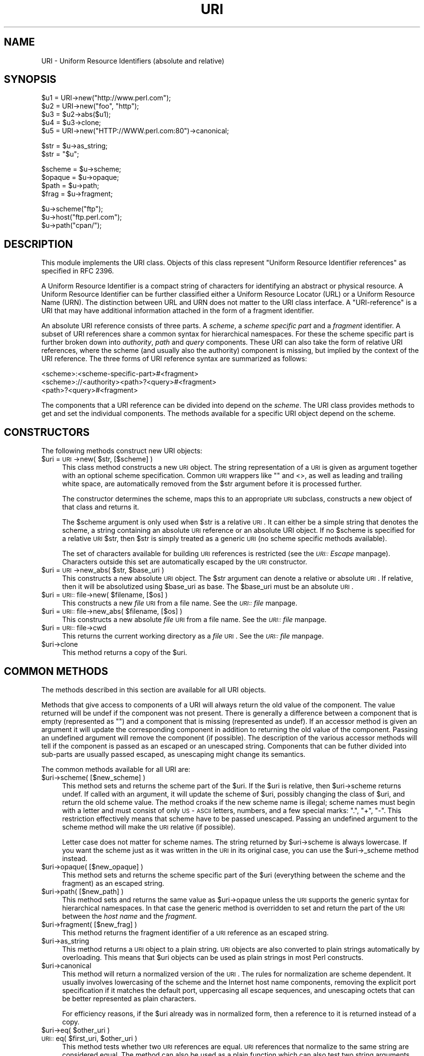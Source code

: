 .rn '' }`
''' $RCSfile$$Revision$$Date$
'''
''' $Log$
'''
.de Sh
.br
.if t .Sp
.ne 5
.PP
\fB\\$1\fR
.PP
..
.de Sp
.if t .sp .5v
.if n .sp
..
.de Ip
.br
.ie \\n(.$>=3 .ne \\$3
.el .ne 3
.IP "\\$1" \\$2
..
.de Vb
.ft CW
.nf
.ne \\$1
..
.de Ve
.ft R

.fi
..
'''
'''
'''     Set up \*(-- to give an unbreakable dash;
'''     string Tr holds user defined translation string.
'''     Bell System Logo is used as a dummy character.
'''
.tr \(*W-|\(bv\*(Tr
.ie n \{\
.ds -- \(*W-
.ds PI pi
.if (\n(.H=4u)&(1m=24u) .ds -- \(*W\h'-12u'\(*W\h'-12u'-\" diablo 10 pitch
.if (\n(.H=4u)&(1m=20u) .ds -- \(*W\h'-12u'\(*W\h'-8u'-\" diablo 12 pitch
.ds L" ""
.ds R" ""
'''   \*(M", \*(S", \*(N" and \*(T" are the equivalent of
'''   \*(L" and \*(R", except that they are used on ".xx" lines,
'''   such as .IP and .SH, which do another additional levels of
'''   double-quote interpretation
.ds M" """
.ds S" """
.ds N" """""
.ds T" """""
.ds L' '
.ds R' '
.ds M' '
.ds S' '
.ds N' '
.ds T' '
'br\}
.el\{\
.ds -- \(em\|
.tr \*(Tr
.ds L" ``
.ds R" ''
.ds M" ``
.ds S" ''
.ds N" ``
.ds T" ''
.ds L' `
.ds R' '
.ds M' `
.ds S' '
.ds N' `
.ds T' '
.ds PI \(*p
'br\}
.\"	If the F register is turned on, we'll generate
.\"	index entries out stderr for the following things:
.\"		TH	Title 
.\"		SH	Header
.\"		Sh	Subsection 
.\"		Ip	Item
.\"		X<>	Xref  (embedded
.\"	Of course, you have to process the output yourself
.\"	in some meaninful fashion.
.if \nF \{
.de IX
.tm Index:\\$1\t\\n%\t"\\$2"
..
.nr % 0
.rr F
.\}
.TH URI 3 "perl 5.005, patch 03" "7/Apr/2000" "User Contributed Perl Documentation"
.UC
.if n .hy 0
.if n .na
.ds C+ C\v'-.1v'\h'-1p'\s-2+\h'-1p'+\s0\v'.1v'\h'-1p'
.de CQ          \" put $1 in typewriter font
.ft CW
'if n "\c
'if t \\&\\$1\c
'if n \\&\\$1\c
'if n \&"
\\&\\$2 \\$3 \\$4 \\$5 \\$6 \\$7
'.ft R
..
.\" @(#)ms.acc 1.5 88/02/08 SMI; from UCB 4.2
.	\" AM - accent mark definitions
.bd B 3
.	\" fudge factors for nroff and troff
.if n \{\
.	ds #H 0
.	ds #V .8m
.	ds #F .3m
.	ds #[ \f1
.	ds #] \fP
.\}
.if t \{\
.	ds #H ((1u-(\\\\n(.fu%2u))*.13m)
.	ds #V .6m
.	ds #F 0
.	ds #[ \&
.	ds #] \&
.\}
.	\" simple accents for nroff and troff
.if n \{\
.	ds ' \&
.	ds ` \&
.	ds ^ \&
.	ds , \&
.	ds ~ ~
.	ds ? ?
.	ds ! !
.	ds /
.	ds q
.\}
.if t \{\
.	ds ' \\k:\h'-(\\n(.wu*8/10-\*(#H)'\'\h"|\\n:u"
.	ds ` \\k:\h'-(\\n(.wu*8/10-\*(#H)'\`\h'|\\n:u'
.	ds ^ \\k:\h'-(\\n(.wu*10/11-\*(#H)'^\h'|\\n:u'
.	ds , \\k:\h'-(\\n(.wu*8/10)',\h'|\\n:u'
.	ds ~ \\k:\h'-(\\n(.wu-\*(#H-.1m)'~\h'|\\n:u'
.	ds ? \s-2c\h'-\w'c'u*7/10'\u\h'\*(#H'\zi\d\s+2\h'\w'c'u*8/10'
.	ds ! \s-2\(or\s+2\h'-\w'\(or'u'\v'-.8m'.\v'.8m'
.	ds / \\k:\h'-(\\n(.wu*8/10-\*(#H)'\z\(sl\h'|\\n:u'
.	ds q o\h'-\w'o'u*8/10'\s-4\v'.4m'\z\(*i\v'-.4m'\s+4\h'\w'o'u*8/10'
.\}
.	\" troff and (daisy-wheel) nroff accents
.ds : \\k:\h'-(\\n(.wu*8/10-\*(#H+.1m+\*(#F)'\v'-\*(#V'\z.\h'.2m+\*(#F'.\h'|\\n:u'\v'\*(#V'
.ds 8 \h'\*(#H'\(*b\h'-\*(#H'
.ds v \\k:\h'-(\\n(.wu*9/10-\*(#H)'\v'-\*(#V'\*(#[\s-4v\s0\v'\*(#V'\h'|\\n:u'\*(#]
.ds _ \\k:\h'-(\\n(.wu*9/10-\*(#H+(\*(#F*2/3))'\v'-.4m'\z\(hy\v'.4m'\h'|\\n:u'
.ds . \\k:\h'-(\\n(.wu*8/10)'\v'\*(#V*4/10'\z.\v'-\*(#V*4/10'\h'|\\n:u'
.ds 3 \*(#[\v'.2m'\s-2\&3\s0\v'-.2m'\*(#]
.ds o \\k:\h'-(\\n(.wu+\w'\(de'u-\*(#H)/2u'\v'-.3n'\*(#[\z\(de\v'.3n'\h'|\\n:u'\*(#]
.ds d- \h'\*(#H'\(pd\h'-\w'~'u'\v'-.25m'\f2\(hy\fP\v'.25m'\h'-\*(#H'
.ds D- D\\k:\h'-\w'D'u'\v'-.11m'\z\(hy\v'.11m'\h'|\\n:u'
.ds th \*(#[\v'.3m'\s+1I\s-1\v'-.3m'\h'-(\w'I'u*2/3)'\s-1o\s+1\*(#]
.ds Th \*(#[\s+2I\s-2\h'-\w'I'u*3/5'\v'-.3m'o\v'.3m'\*(#]
.ds ae a\h'-(\w'a'u*4/10)'e
.ds Ae A\h'-(\w'A'u*4/10)'E
.ds oe o\h'-(\w'o'u*4/10)'e
.ds Oe O\h'-(\w'O'u*4/10)'E
.	\" corrections for vroff
.if v .ds ~ \\k:\h'-(\\n(.wu*9/10-\*(#H)'\s-2\u~\d\s+2\h'|\\n:u'
.if v .ds ^ \\k:\h'-(\\n(.wu*10/11-\*(#H)'\v'-.4m'^\v'.4m'\h'|\\n:u'
.	\" for low resolution devices (crt and lpr)
.if \n(.H>23 .if \n(.V>19 \
\{\
.	ds : e
.	ds 8 ss
.	ds v \h'-1'\o'\(aa\(ga'
.	ds _ \h'-1'^
.	ds . \h'-1'.
.	ds 3 3
.	ds o a
.	ds d- d\h'-1'\(ga
.	ds D- D\h'-1'\(hy
.	ds th \o'bp'
.	ds Th \o'LP'
.	ds ae ae
.	ds Ae AE
.	ds oe oe
.	ds Oe OE
.\}
.rm #[ #] #H #V #F C
.SH "NAME"
URI \- Uniform Resource Identifiers (absolute and relative)
.SH "SYNOPSIS"
.PP
.Vb 5
\& $u1 = URI->new("http://www.perl.com");
\& $u2 = URI->new("foo", "http");
\& $u3 = $u2->abs($u1);
\& $u4 = $u3->clone;
\& $u5 = URI->new("HTTP://WWW.perl.com:80")->canonical;
.Ve
.Vb 2
\& $str = $u->as_string;
\& $str = "$u";
.Ve
.Vb 4
\& $scheme = $u->scheme;
\& $opaque = $u->opaque;
\& $path   = $u->path;
\& $frag   = $u->fragment;
.Ve
.Vb 3
\& $u->scheme("ftp");
\& $u->host("ftp.perl.com");
\& $u->path("cpan/");
.Ve
.SH "DESCRIPTION"
This module implements the \f(CWURI\fR class.  Objects of this class
represent \*(L"Uniform Resource Identifier references\*(R" as specified in RFC
2396.
.PP
A Uniform Resource Identifier is a compact string of characters for
identifying an abstract or physical resource.  A Uniform Resource
Identifier can be further classified either a Uniform Resource Locator
(URL) or a Uniform Resource Name (URN).  The distinction between URL
and URN does not matter to the \f(CWURI\fR class interface. A
\*(L"URI\-reference\*(R" is a URI that may have additional information attached
in the form of a fragment identifier.
.PP
An absolute URI reference consists of three parts.  A \fIscheme\fR, a
\fIscheme specific part\fR and a \fIfragment\fR identifier.  A subset of URI
references share a common syntax for hierarchical namespaces.  For
these the scheme specific part is further broken down into
\fIauthority\fR, \fIpath\fR and \fIquery\fR components.  These URI can also
take the form of relative URI references, where the scheme (and
usually also the authority) component is missing, but implied by the
context of the URI reference.  The three forms of URI reference
syntax are summarized as follows:
.PP
.Vb 3
\&  <scheme>:<scheme-specific-part>#<fragment>
\&  <scheme>://<authority><path>?<query>#<fragment>
\&  <path>?<query>#<fragment>
.Ve
The components that a URI reference can be divided into depend on the
\fIscheme\fR.  The \f(CWURI\fR class provides methods to get and set the
individual components.  The methods available for a specific
\f(CWURI\fR object depend on the scheme.
.SH "CONSTRUCTORS"
The following methods construct new \f(CWURI\fR objects:
.Ip "$uri = \s-1URI\s0\->new( $str, [$scheme] )" 4
This class method constructs a new \s-1URI\s0 object.  The string
representation of a \s-1URI\s0 is given as argument together with an optional
scheme specification.  Common \s-1URI\s0 wrappers like "" and <>, as well as
leading and trailing white space, are automatically removed from
the \f(CW$str\fR argument before it is processed further.
.Sp
The constructor determines the scheme, maps this to an appropriate
\s-1URI\s0 subclass, constructs a new object of that class and returns it.
.Sp
The \f(CW$scheme\fR argument is only used when \f(CW$str\fR is a
relative \s-1URI\s0.  It can either be a simple string that
denotes the scheme, a string containing an absolute \s-1URI\s0 reference or
an absolute \f(CWURI\fR object.  If no \f(CW$scheme\fR is specified for a relative
\s-1URI\s0 \f(CW$str\fR, then \f(CW$str\fR is simply treated as a generic \s-1URI\s0 (no scheme
specific methods available).
.Sp
The set of characters available for building \s-1URI\s0 references is
restricted (see the \fI\s-1URI::\s0Escape\fR manpage).  Characters outside this set are
automatically escaped by the \s-1URI\s0 constructor.
.Ip "$uri = \s-1URI\s0\->new_abs( $str, $base_uri )" 4
This constructs a new absolute \s-1URI\s0 object.  The \f(CW$str\fR argument can
denote a relative or absolute \s-1URI\s0.  If relative, then it will be
absolutized using \f(CW$base_uri\fR as base. The \f(CW$base_uri\fR must be an absolute
\s-1URI\s0.
.Ip "$uri = \s-1URI::\s0file->new( $filename, [$os] )" 4
This constructs a new \fIfile\fR \s-1URI\s0 from a file name.  See the \fI\s-1URI::\s0file\fR manpage.
.Ip "$uri = \s-1URI::\s0file->new_abs( $filename, [$os] )" 4
This constructs a new absolute \fIfile\fR \s-1URI\s0 from a file name.  See
the \fI\s-1URI::\s0file\fR manpage.
.Ip "$uri = \s-1URI::\s0file->cwd" 4
This returns the current working directory as a \fIfile\fR \s-1URI\s0.  See
the \fI\s-1URI::\s0file\fR manpage.
.Ip "$uri->clone" 4
This method returns a copy of the \f(CW$uri\fR.
.SH "COMMON METHODS"
The methods described in this section are available for all \f(CWURI\fR
objects.
.PP
Methods that give access to components of a URI will always return the
old value of the component.  The value returned will be \f(CWundef\fR if the
component was not present.  There is generally a difference between a
component that is empty (represented as \f(CW""\fR) and a component that is
missing (represented as \f(CWundef\fR).  If an accessor method is given an
argument it will update the corresponding component in addition to
returning the old value of the component.  Passing an undefined
argument will remove the component (if possible).  The description of
the various accessor methods will tell if the component is passed as
an escaped or an unescaped string.  Components that can be futher
divided into sub-parts are usually passed escaped, as unescaping might
change its semantics.
.PP
The common methods available for all URI are:
.Ip "$uri->scheme( [$new_scheme] )" 4
This method sets and returns the scheme part of the \f(CW$uri\fR.  If the \f(CW$uri\fR is
relative, then \f(CW$uri\fR\->scheme returns \f(CWundef\fR.  If called with an
argument, it will update the scheme of \f(CW$uri\fR, possibly changing the
class of \f(CW$uri\fR, and return the old scheme value.  The method croaks
if the new scheme name is illegal; scheme names must begin with a
letter and must consist of only \s-1US\s0\-\s-1ASCII\s0 letters, numbers, and a few
special marks: \*(L".\*(R", \*(L"+\*(R", \*(L"\-\*(R".  This restriction effectively means
that scheme have to be passed unescaped.  Passing an undefined
argument to the scheme method will make the \s-1URI\s0 relative (if possible).
.Sp
Letter case does not matter for scheme names.  The string
returned by \f(CW$uri\fR\->scheme is always lowercase.  If you want the scheme
just as it was written in the \s-1URI\s0 in its original case,
you can use the \f(CW$uri\fR\->_scheme method instead.
.Ip "$uri->opaque( [$new_opaque] )" 4
This method sets and returns the scheme specific part of the \f(CW$uri\fR 
(everything between the scheme and the fragment)
as an escaped string.
.Ip "$uri->path( [$new_path] )" 4
This method sets and returns the same value as \f(CW$uri\fR\->opaque unless the \s-1URI\s0
supports the generic syntax for hierarchical namespaces.
In that case the generic method is overridden to set and return
the part of the \s-1URI\s0 between the \fIhost name\fR and the \fIfragment\fR.
.Ip "$uri->fragment( [$new_frag] )" 4
This method returns the fragment identifier of a \s-1URI\s0 reference
as an escaped string.
.Ip "$uri->as_string" 4
This method returns a \s-1URI\s0 object to a plain string.  \s-1URI\s0 objects are
also converted to plain strings automatically by overloading.  This
means that \f(CW$uri\fR objects can be used as plain strings in most Perl
constructs.
.Ip "$uri->canonical" 4
This method will return a normalized version of the \s-1URI\s0.  The rules
for normalization are scheme dependent.  It usually involves
lowercasing of the scheme and the Internet host name components,
removing the explicit port specification if it matches the default port,
uppercasing all escape sequences, and unescaping octets that can be
better represented as plain characters.
.Sp
For efficiency reasons, if the \f(CW$uri\fR already was in normalized form,
then a reference to it is returned instead of a copy.
.Ip "$uri->eq( $other_uri )" 4
.Ip "\s-1URI::\s0eq( $first_uri, $other_uri )" 4
This method tests whether two \s-1URI\s0 references are equal.  \s-1URI\s0 references
that normalize to the same string are considered equal.  The method
can also be used as a plain function which can also test two string
arguments.
.Sp
If you need to test whether two \f(CWURI\fR object references denote the
same object, use the \*(L'==\*(R' operator.
.Ip "$uri->abs( $base_uri )" 4
This method returns an absolute \s-1URI\s0 reference.  If \f(CW$uri\fR already is
absolute, then a reference to it is simply returned.  If the \f(CW$uri\fR
is relative, then a new absolute \s-1URI\s0 is constructed by combining the
\f(CW$uri\fR and the \f(CW$base_uri\fR, and returned.
.Ip "$uri->rel( $base_uri )" 4
This method returns a relative \s-1URI\s0 reference if it is possible to
make one that denotes the same resource relative to \f(CW$base_uri\fR.
If not, then \f(CW$uri\fR is simply returned.
.SH "GENERIC METHODS"
The following methods are available to schemes that use the
common/generic syntax for hierarchical namespaces.  The description of
schemes below will tell which one these are.  Unknown schemes are
assumed to support the generic syntax, and therefore the following
methods:
.Ip "$uri->authority( [$new_authority] )" 4
This method sets and returns the escaped authority component
of the \f(CW$uri\fR.
.Ip "$uri->path( [$new_path] )" 4
This method sets and returns the escaped path component of
the \f(CW$uri\fR (the part between the host name and the query or fragment).
The path will never be undefined, but it can be the empty string.
.Ip "$uri->path_query( [$new_path_query] )" 4
This method sets and returns the escaped path and query
components as a single entity.  The path and the query are
separated by a \*(L"?\*(R" character, but the query can itself contain \*(L"?\*(R".
.Ip "$uri->path_segments( [$segment,...] )" 4
This method sets and returns the path.  In scalar context it returns
the same value as \f(CW$uri\fR\->path.  In list context it will return the
unescaped path segments that make up the path.  Path segments that
have parameters are returned as an anonymous array.  The first element
is the unescaped path segment proper.  Subsequent elements are escaped
parameter strings.  Such an anonymous array uses overloading so it can
be treated as a string too, but this string does not include the
parameters.
.Ip "$uri->query( [$new_query] )" 4
This method sets and returns the escaped query component of
the \f(CW$uri\fR.
.Ip "$uri->query_form( [$key => $value,...] )" 4
This method sets and returns query components that use the
\fIapplication/x-www-form-urlencoded\fR format.  Key/value pairs are
separated by \*(L"&\*(R" and the key is separated from the value with a \*(L"=\*(R"
character.
.Ip "$uri->query_keywords( [$keywords,...] )" 4
This method sets and returns query components that use the
keywords separated by \*(L"+\*(R" format.
.SH "SERVER METHODS"
Schemes where the \fIauthority\fR component denotes a Internet host will
have the following methods available in addition to the generic
methods.
.Ip "$uri->userinfo( [$new_userinfo] )" 4
This method sets and returns the escaped userinfo part of the
authority componenent.
.Sp
For some schemes this will be a user name and a password separated by
a colon.  This practice is not recommended. Embedding passwords in
clear text (such as \s-1URI\s0) has proven to be a security risk in almost
every case where it has been used.
.Ip "$uri->host( [$new_host] )" 4
This method sets and returns the unescaped hostname.
.Sp
If the \f(CW$new_host\fR string ends with a colon and a number, then this
number will also set the port.
.Ip "$uri->port( [ $new_port] )" 4
This method sets and returns the port.  The port is simple integer
that should be greater than 0.
.Sp
If no explicit port is specified in the \s-1URI\s0, then the default port of
the \s-1URI\s0 scheme is returned. If you don't want the default port
substituted, then you can use the \f(CW$uri\fR\->_port method instead.
.Ip "$uri->host_port( [ $new_host_port ] )" 4
This method sets and returns the host and port as a single
unit.  The returned value will include a port, even if it matches the
default port.  The host part and the port part is separated with a
colon; \*(L":\*(R".
.Ip "$uri->default_port" 4
This method returns the default port of the \s-1URI\s0 scheme that \f(CW$uri\fR
belongs to.  For \fIhttp\fR this will be the number 80, for \fIftp\fR this
will be the number 21, etc.  The default port for a scheme can not be
changed.
.SH "SCHEME SPECIFIC SUPPORT"
The following URI schemes are specifically supported.  For \f(CWURI\fR
objects not belonging to one of these you can only use the common and
generic methods.
.Ip "\fBdata\fR:" 4
The \fIdata\fR \s-1URI\s0 scheme is specified in \s-1RFC\s0 2397.  It allows inclusion
of small data items as \*(L"immediate\*(R" data, as if it had been included
externally.
.Sp
\f(CWURI\fR objects belonging to the data scheme support the common methods
and two new methods to access their scheme specific components;
\f(CW$uri\fR\->media_type and \f(CW$uri\fR\->data.  See the \fI\s-1URI::\s0data\fR manpage for details.
.Ip "\fBfile\fR:" 4
An old specification of the \fIfile\fR \s-1URI\s0 scheme is found in \s-1RFC\s0 1738.
A new \s-1RFC\s0 2396 based specification in not available yet, but file \s-1URI\s0
references are in common use.
.Sp
\f(CWURI\fR objects belonging to the file scheme support the common and
generic methods.  In addition they provide two methods to map file \s-1URI\s0
back to local file names; \f(CW$uri\fR\->file and \f(CW$uri\fR\->dir.  See the \fI\s-1URI::\s0file\fR manpage
for details.
.Ip "\fBftp\fR:" 4
An old specification of the \fIftp\fR \s-1URI\s0 scheme is found in \s-1RFC\s0 1738.  A
new \s-1RFC\s0 2396 based specification in not available yet, but ftp \s-1URI\s0
references are in common use.
.Sp
\f(CWURI\fR objects belonging to the ftp scheme support the common,
generic and server methods.  In addition they provide two methods to
access the userinfo sub-components: \f(CW$uri\fR\->user and \f(CW$uri\fR\->password.
.Ip "\fBgopher\fR:" 4
The \fIgopher\fR \s-1URI\s0 scheme is specified in
<draft-murali-url-gopher-1996-12-04> and will hopefully be available
as a \s-1RFC\s0 2396 based specification.
.Sp
\f(CWURI\fR objects belonging to the gopher scheme support the common,
generic and server methods. In addition they support some methods to
access gopher specific path components: \f(CW$uri\fR\->gopher_type,
\f(CW$uri\fR\->selector, \f(CW$uri\fR\->search, \f(CW$uri\fR\->string.
.Ip "\fBhttp\fR:" 4
The \fIhttp\fR \s-1URI\s0 scheme is specified in
<draft-ietf-http-v11-spec-rev-06> (which will become an \s-1RFC\s0 soon).
The scheme is used to reference resources hosted by \s-1HTTP\s0 servers.
.Sp
\f(CWURI\fR objects belonging to the http scheme support the common,
generic and server methods.
.Ip "\fBhttps\fR:" 4
The \fIhttps\fR \s-1URI\s0 scheme is a Netscape invention which is commonly
implemented.  The scheme is used to reference \s-1HTTP\s0 servers through \s-1SSL\s0
connections.  It's syntax is the same as http, but the default
port is different.
.Ip "\fBldap\fR:" 4
The \fIldap\fR \s-1URI\s0 scheme is specified in \s-1RFC\s0 2255.  \s-1LDAP\s0 is the
Lightweight Directory Access Protocol.  A ldap \s-1URI\s0 describes an \s-1LDAP\s0
search operation to perform to retrieve information from an \s-1LDAP\s0
directory.
.Sp
\f(CWURI\fR objects belonging to the ldap scheme support the common,
generic and server methods as well as specific ldap methods; \f(CW$uri\fR\->dn,
\f(CW$uri\fR\->attributes, \f(CW$uri\fR\->scope, \f(CW$uri\fR\->filter, \f(CW$uri\fR\->extensions.  See
the \fI\s-1URI::\s0ldap\fR manpage for details.
.Ip "\fBmailto\fR:" 4
The \fImailto\fR \s-1URI\s0 scheme is specified in \s-1RFC\s0 2368.  The scheme was
originally used to designate the Internet mailing address of an
individual or service.  It has (in \s-1RFC\s0 2368) been extended to allow
setting of other mail header fields and the message body.
.Sp
\f(CWURI\fR objects belonging to the mailto scheme support the common
methods and the generic query methods.  In addition they support the
following mailto specific methods: \f(CW$uri\fR\->to, \f(CW$uri\fR\->headers.
.Ip "\fBnews\fR:" 4
The \fInews\fR, \fInntp\fR and \fIsnews\fR \s-1URI\s0 schemes are specified in
<draft-gilman-news-url-01> and will hopefully be available as a \s-1RFC\s0
2396 based specification soon.
.Sp
\f(CWURI\fR objects belonging to the news scheme support the common,
generic and server methods.  In addition they provide some methods to
access the path: \f(CW$uri\fR\->group and \f(CW$uri\fR\->message.
.Ip "\fBnntp\fR:" 4
See \fInews\fR scheme.
.Ip "\fBpop\fR:" 4
The \fIpop\fR \s-1URI\s0 scheme is specified in \s-1RFC\s0 2384. The scheme is used to
reference a \s-1POP3\s0 mailbox.
.Sp
\f(CWURI\fR objects belonging to the pop scheme support the common, generic
and server methods.  In addition they provide two methods to access the
userinfo components: \f(CW$uri\fR\->user and \f(CW$uri\fR\->auth
.Ip "\fBrlogin\fR:" 4
An old speficication of the \fIrlogin\fR \s-1URI\s0 scheme is found in \s-1RFC\s0
1738. \f(CWURI\fR objects belonging to the rlogin scheme support the
common, generic and server methods.
.Ip "\fBrsync\fR:" 4
Information about rsync is available from http://rsync.samba.org.
\f(CWURI\fR objects belonging to the rsync scheme support the common,
generic and server methods.  In addition they provide methods to
access the userinfo sub-components: \f(CW$uri\fR\->user and \f(CW$uri\fR\->password.
.Ip "\fBsnews\fR:" 4
See \fInews\fR scheme.  It's syntax is the same as news, but the default
port is different.
.Ip "\fBtelnet\fR:" 4
An old speficication of the \fItelnet\fR \s-1URI\s0 scheme is found in \s-1RFC\s0
1738. \f(CWURI\fR objects belonging to the telnet scheme support the
common, generic and server methods.
.SH "CONFIGURATION VARIABLES"
The following configuration variables influence how the class and it's
methods behave:
.Ip "$\s-1URI::ABS_ALLOW_RELATIVE_SCHEME\s0" 4
Some older parsers used to allow the scheme name to be present in the
relative \s-1URL\s0 if it was the same as the base \s-1URL\s0 scheme.  \s-1RFC\s0 2396 says
that this should be avoided, but you can enable this old behaviour by
setting the \f(CW$URI::ABS_ALLOW_RELATIVE_SCHEME\fR variable to a \s-1TRUE\s0 value.
The difference is demonstrated by the following examples:
.Sp
.Vb 2
\&  URI->new("http:foo")->abs("http://host/a/b")
\&      ==>  "http:foo"
.Ve
.Vb 3
\&  local $URI::ABS_ALLOW_RELATIVE_SCHEME = 1;
\&  URI->new("http:foo")->abs("http://host/a/b")
\&      ==>  "http:/host/a/foo"
.Ve
.Ip "$\s-1URI::ABS_REMOTE_LEADING_DOTS\s0" 4
You can also have the \fIabs()\fR method ignore excess \*(L"..\*(R"
segments in the relative \s-1URI\s0 by setting \f(CW$URI::ABS_REMOTE_LEADING_DOTS\fR
to a \s-1TRUE\s0 value.  The difference is demonstrated by the following
examples:
.Sp
.Vb 2
\&  URI->new("../../../foo")->abs("http://host/a/b")
\&      ==> "http://host/../../foo"
.Ve
.Vb 3
\&  local $URI::URL::ABS_REMOTE_LEADING_DOTS = 1;
\&  URI->new("../../../foo")->abs("http://host/a/b")
\&      ==> "http://host/foo"
.Ve
.SH "SEE ALSO"
the \fIURI::file\fR manpage, the \fIURI::WithBase\fR manpage, the \fIURI::Escape\fR manpage, the \fIURI::Heuristic\fR manpage
.PP
RFC 2396: \*(L"Uniform Resource Identifiers (URI): Generic Syntax\*(R",
Berners-Lee, Fielding, Masinter, August 1998.
.SH "COPYRIGHT"
Copyright 1995-2000 Gisle Aas.
.PP
Copyright 1995 Martijn Koster.
.PP
This program is free software; you can redistribute it and/or modify
it under the same terms as Perl itself.
.SH "AUTHORS / ACKNOWLEDGMENTS"
This module is based on the \f(CWURI::URL\fR module, which in turn was
(distantly) based on the \f(CWwwwurl.pl\fR code in the libwww-perl for
perl4 developed by Roy Fielding, as part of the Arcadia project at the
University of California, Irvine, with contributions from Brooks
Cutter.
.PP
\f(CWURI::URL\fR was developed by Gisle Aas, Tim Bunce, Roy Fielding and
Martijn Koster with input from other people on the libwww-perl mailing
list.
.PP
\f(CWURI\fR and related subclasses was developed by Gisle Aas.

.rn }` ''
.IX Title "URI 3"
.IX Name "URI - Uniform Resource Identifiers (absolute and relative)"

.IX Header "NAME"

.IX Header "SYNOPSIS"

.IX Header "DESCRIPTION"

.IX Header "CONSTRUCTORS"

.IX Item "$uri = \s-1URI\s0\->new( $str, [$scheme] )"

.IX Item "$uri = \s-1URI\s0\->new_abs( $str, $base_uri )"

.IX Item "$uri = \s-1URI::\s0file->new( $filename, [$os] )"

.IX Item "$uri = \s-1URI::\s0file->new_abs( $filename, [$os] )"

.IX Item "$uri = \s-1URI::\s0file->cwd"

.IX Item "$uri->clone"

.IX Header "COMMON METHODS"

.IX Item "$uri->scheme( [$new_scheme] )"

.IX Item "$uri->opaque( [$new_opaque] )"

.IX Item "$uri->path( [$new_path] )"

.IX Item "$uri->fragment( [$new_frag] )"

.IX Item "$uri->as_string"

.IX Item "$uri->canonical"

.IX Item "$uri->eq( $other_uri )"

.IX Item "\s-1URI::\s0eq( $first_uri, $other_uri )"

.IX Item "$uri->abs( $base_uri )"

.IX Item "$uri->rel( $base_uri )"

.IX Header "GENERIC METHODS"

.IX Item "$uri->authority( [$new_authority] )"

.IX Item "$uri->path( [$new_path] )"

.IX Item "$uri->path_query( [$new_path_query] )"

.IX Item "$uri->path_segments( [$segment,...] )"

.IX Item "$uri->query( [$new_query] )"

.IX Item "$uri->query_form( [$key => $value,...] )"

.IX Item "$uri->query_keywords( [$keywords,...] )"

.IX Header "SERVER METHODS"

.IX Item "$uri->userinfo( [$new_userinfo] )"

.IX Item "$uri->host( [$new_host] )"

.IX Item "$uri->port( [ $new_port] )"

.IX Item "$uri->host_port( [ $new_host_port ] )"

.IX Item "$uri->default_port"

.IX Header "SCHEME SPECIFIC SUPPORT"

.IX Item "\fBdata\fR:"

.IX Item "\fBfile\fR:"

.IX Item "\fBftp\fR:"

.IX Item "\fBgopher\fR:"

.IX Item "\fBhttp\fR:"

.IX Item "\fBhttps\fR:"

.IX Item "\fBldap\fR:"

.IX Item "\fBmailto\fR:"

.IX Item "\fBnews\fR:"

.IX Item "\fBnntp\fR:"

.IX Item "\fBpop\fR:"

.IX Item "\fBrlogin\fR:"

.IX Item "\fBrsync\fR:"

.IX Item "\fBsnews\fR:"

.IX Item "\fBtelnet\fR:"

.IX Header "CONFIGURATION VARIABLES"

.IX Item "$\s-1URI::ABS_ALLOW_RELATIVE_SCHEME\s0"

.IX Item "$\s-1URI::ABS_REMOTE_LEADING_DOTS\s0"

.IX Header "SEE ALSO"

.IX Header "COPYRIGHT"

.IX Header "AUTHORS / ACKNOWLEDGMENTS"

